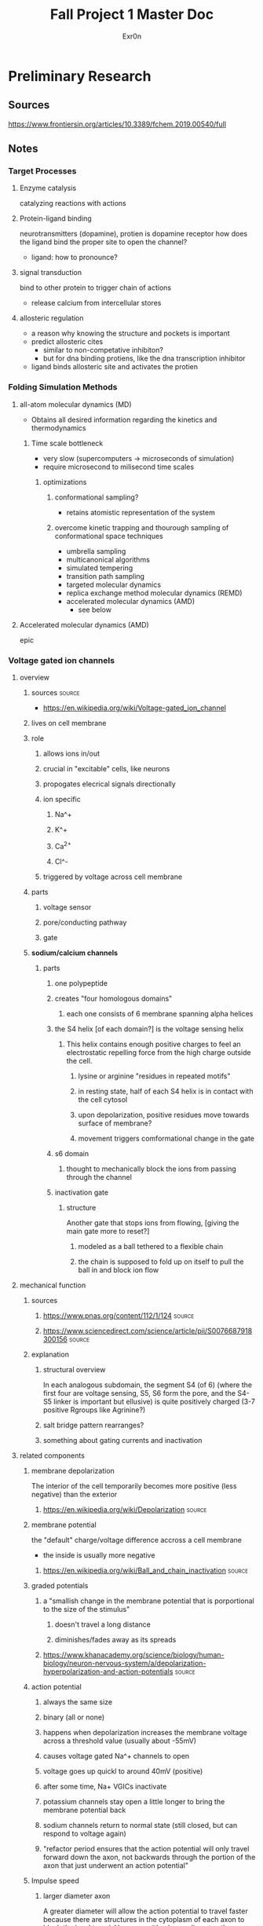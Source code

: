 #+TITLE: Fall Project 1 Master Doc
#+AUTHOR: Exr0n

* Preliminary Research

** Sources
   https://www.frontiersin.org/articles/10.3389/fchem.2019.00540/full

** Notes

*** Target Processes

**** Enzyme catalysis

     catalyzing reactions with actions

**** Protein-ligand binding

     neurotransmitters (dopamine), protien is dopamine receptor
     how does the ligand bind the proper site to open the channel?
     - ligand: how to pronounce?

**** signal transduction

     bind to other protein to trigger chain of actions
     - release calcium from intercellular stores

**** allosteric regulation

     - a reason why knowing the structure and pockets is important
     - predict allosteric cites
       - similar to non-competative inhibiton?
       - but for dna binding protiens, like the dna transcription inhibitor
     - ligand binds allosteric site and activates the protien

*** Folding Simulation Methods

**** all-atom molecular dynamics (MD)
     - Obtains all desired information regarding the kinetics and thermodynamics

***** Time scale bottleneck

      - very slow (supercomputers -> microseconds of simulation)
      - require microsecond to milisecond time scales

****** optimizations

******* conformational sampling?
        - retains atomistic representation of the system

******* overcome kinetic trapping and thourough sampling of conformational space techniques
        - umbrella sampling
        - multicanonical algorithms
        - simulated tempering
        - transition path sampling
        - targeted molecular dynamics
        - replica exchange method molecular dynamics (REMD)
        - accelerated molecular dynamics (AMD)
          - see below

**** Accelerated molecular dynamics (AMD)

     epic

*** Voltage gated ion channels

**** overview
***** sources                                                        :source:
      - https://en.wikipedia.org/wiki/Voltage-gated_ion_channel

***** lives on cell membrane
***** role
****** allows ions in/out
****** crucial in "excitable" cells, like neurons
****** propogates elecrical signals directionally
****** ion specific
******* Na^+
******* K^+
******* Ca^{2+}
******* Cl^-
****** triggered by voltage across cell membrane
***** parts
****** voltage sensor
****** pore/conducting pathway
****** gate
***** *sodium/calcium channels*
****** parts
******* one polypeptide
******* creates "four homologous domains"
******** each one consists of 6 membrane spanning alpha helices
******* the S4 helix [of each domain?] is the voltage sensing helix
******** This helix contains enough positive charges to feel an electrostatic repelling force from the high charge outside the cell.
********* lysine or arginine "residues in repeated motifs"
********* in resting state, half of each S4 helix is in contact with the cell cytosol
********* upon depolarization, positive residues move towards surface of membrane?
********* movement triggers comformational change in the gate
******* s6 domain
******** thought to mechanically block the ions from passing through the channel
******* inactivation gate
******** structure
         Another gate that stops ions from flowing, [giving the main gate more to reset?]
********* modeled as a ball tethered to a flexible chain
********* the chain is supposed to fold up on itself to pull the ball in and block ion flow

**** mechanical function

***** sources

****** https://www.pnas.org/content/112/1/124                        :source:

****** https://www.sciencedirect.com/science/article/pii/S0076687918300156 :source:

***** explanation

****** structural overview
      In each analogous subdomain, the segment S4 (of 6) (where the first four are voltage sensing, S5, S6 form the pore, and the S4-S5 linker is important but ellusive) is quite positively charged (3-7 positive Rgroups like Agrinine?)

****** salt bridge pattern rearranges?

****** something about gating currents and inactivation

**** related components
***** membrane depolarization
      The interior of the cell temporarily becomes more positive (less negative) than the exterior
****** https://en.wikipedia.org/wiki/Depolarization                  :source:
***** membrane potential
      the "default" charge/voltage difference accross a cell membrane
      - the inside is usually more negative
****** https://en.wikipedia.org/wiki/Ball_and_chain_inactivation     :source:
***** graded potentials
****** a "smallish change in the membrane potential that is porportional to the size of the stimulus"
******* doesn't travel a long distance
******* diminishes/fades away as its spreads
****** https://www.khanacademy.org/science/biology/human-biology/neuron-nervous-system/a/depolarization-hyperpolarization-and-action-potentials :source:
***** action potential
****** always the same size
****** binary (all or none)
****** happens when depolarization increases the membrane voltage across a threshold value (usually about -55mV)
****** causes voltage gated Na^+ channels to open
****** voltage goes up quickl to around 40mV (positive)
****** after some time, Na+ VGICs inactivate
****** potassium channels stay open a little longer to bring the membrane potential back
****** sodium channels return to normal state (still closed, but can respond to voltage again)
****** "refactor period ensures that the action potential will only travel forward down the axon, not backwards through the portion of the axon that just underwent an action potential"
***** Impulse speed
****** larger diameter axon
       A greater diameter will allow the action potential to travel faster because there are structures in the cytoplasm of each axon to block the ions' travel. However, with a larger diameter, there are more paths for the ion to travel though, even if the concentration is the same? (because there is more volume to surface area? and a direction is a point on surface area but the ion is a point in volume?)
****** Mylelin sheath
       Increases the distances between cations and anions on opposite sides of the axon membrane, which decreases capacitence (yes physics capacitence). So less charge can be tied to the membrane, so depolarization happens faster (fewer charges need to move).
******* https://www.khanacademy.org/science/health-and-medicine/nervous-system-and-sensory-infor/neuron-membrane-potentials-topic/v/effects-of-axon-diameter-and-myelination :source:
***** Salt bridge
      When two oppositely charged R-groups are close enough together to experience electrostatic attraction

** Meetings

*** 12 oct 2020
    - computational prediction modeling
      - trying to predict the crystal structure
        - why?
          - to analyze would this fit?
          - does it work with this target
    - solving the structure
      - xray cristolography
        - gold standard
        - now got the structure
          - what does that mean?
          - can we simulate how it interacts?
          - can you then do modeling on that to see if drug molecules work? are useful
    - look at some concrete examples?
    - tell a biological story alongside with computational relevance piece

**** protien synthase
     not as much simulation stuff

**** neurotransmitters
     dopamine
     sodium rushes in, electrochemical and concentration gradient
     recharge gradient by releasing potassium

***** nerst equation
      electrochemical gradient as battery

***** goldman-katz equation
      - applied to neuro
      - takes into account the concentrations of the 4 ions
        - how does the power of the battery work given those components?
        - ligands and pH can change/denature protiens, but there are also voltage gated channels

**** Voltage Driven Things
     - Heartbeart
     - nervous system
       - how do voltage gated ion channels work?

***** things to know about
      - action potential
      - voltage gated calcium channels open at depolarization threshold

****** neurotransmitters
       - "calcium mediated exocitosis of neurotransmitter vesicles in the synaptic terminal"
       - calcium rushes somewhere to allow the neurotransmitters to leave the cell

**** Case study
     - why do we care? why is this useful
     - knowing the structure can lead to some useful information
     - how did it lead to some sort of accelerated understanding?

**** prions
     - how to pronounce?

***** CJD
      - is it inheritable?
      - one case per million population

****** Casues
       - the gene that causes CJD in 5-10% of cases is PRNP
       - 87% of cases are sporatic

***** isoform
      - a different set of intons and exons
      - splicosome takes pre-RNA and cuts out intons
        - even if the pre-RNA had 10 exons, the splicosome might take a subset of those exons and remove the others
      - An isoform is a variant of that subset, an abnormal isoform is one that is "bad" and causes problems

*** 29 Oct 2020

    uh nothing happened

*** 03 nov 2020
